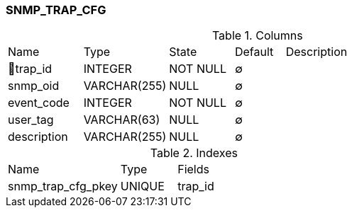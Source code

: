 [[t-snmp-trap-cfg]]
=== SNMP_TRAP_CFG



.Columns
[cols="15,17,13,10,45a"]
|===
|Name|Type|State|Default|Description
|🔑trap_id
|INTEGER
|NOT NULL
|∅
|

|snmp_oid
|VARCHAR(255)
|NULL
|∅
|

|event_code
|INTEGER
|NOT NULL
|∅
|

|user_tag
|VARCHAR(63)
|NULL
|∅
|

|description
|VARCHAR(255)
|NULL
|∅
|
|===

.Indexes
[cols="30,15,55a"]
|===
|Name|Type|Fields
|snmp_trap_cfg_pkey
|UNIQUE
|trap_id

|===
